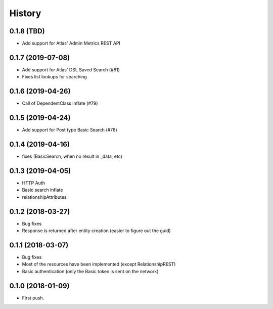 =======
History
=======

0.1.8 (TBD)
------------------
* Add support for Atlas' Admin Metrics REST API

0.1.7 (2019-07-08)
------------------
* Add support for Atlas' DSL Saved Search (#81)
* Fixes list lookups for searching

0.1.6 (2019-04-26)
------------------
* Call of DependentClass inflate (#79) 

0.1.5 (2019-04-24)
------------------
* Add support for Post type Basic Search (#76) 


0.1.4 (2019-04-16)
------------------
* fixes (BasicSearch, when no result in _data, etc) 

0.1.3 (2019-04-05)
------------------
* HTTP Auth
* Basic search inflate
* relationshipAttributes

0.1.2 (2018-03-27)
------------------

* Bug fixes
* Response is returned after entity creation (easier to figure out the guid)

0.1.1 (2018-03-07)
------------------

* Bug fixes
* Most of the resources have been implemented (except RelationshipREST)
* Basic authentication (only the Basic token is sent on the network)

0.1.0 (2018-01-09)
------------------

* First push.



